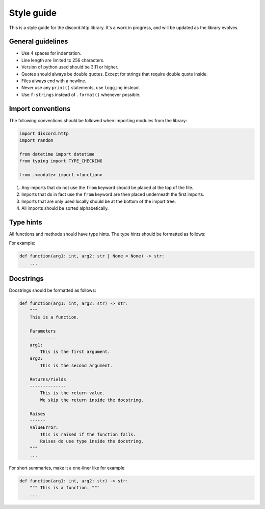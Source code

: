 Style guide
===========
This is a style guide for the discord.http library. It's a work in progress, and will be updated as the library evolves.

General guidelines
------------------
- Use 4 spaces for indentation.
- Line length are limited to 256 characters.
- Version of python used should be 3.11 or higher.
- Quotes should always be double quotes. Except for strings that require double quote inside.
- Files always end with a newline.
- Never use any ``print()`` statements, use ``logging`` instead.
- Use ``f-strings`` instead of ``.format()`` whenever possible.

Import conventions
------------------
The following conventions should be followed when importing modules from the library:

.. code-block:: python

    import discord.http
    import random

    from datetime import datetime
    from typing import TYPE_CHECKING

    from .<module> import <function>

1. Any imports that do not use the ``from`` keyword should be placed at the top of the file.
2. Imports that do in fact use the ``from`` keyword are then placed underneath the first imports.
3. Imports that are only used locally should be at the bottom of the import tree.
4. All imports should be sorted alphabetically.

Type hints
----------
All functions and methods should have type hints. The type hints should be formatted as follows:

For example:

.. code-block:: python

    def function(arg1: int, arg2: str | None = None) -> str:
        ...


Docstrings
----------
Docstrings should be formatted as follows:

.. code-block:: python

    def function(arg1: int, arg2: str) -> str:
        """
        This is a function.

        Parameters
        ----------
        arg1:
            This is the first argument.
        arg2:
            This is the second argument.

        Returns/Yields
        --------------
            This is the return value.
            We skip the return inside the docstring.

        Raises
        ------
        ValueError:
            This is raised if the function fails.
            Raises do use type inside the docstring.
        """
        ...

For short summaries, make it a one-liner like for example:

.. code-block:: python

    def function(arg1: int, arg2: str) -> str:
        """ This is a function. """
        ...
